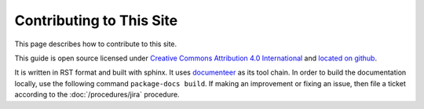 #########################
Contributing to This Site
#########################

This page describes how to contribute to this site.

This guide is open source licensed under `Creative Commons Attribution 4.0 International <https://creativecommons.org/licenses/by/4.0/legalcode>`_ and `located on github <https://github.com/lsst-ts/tssw_developer_guide>`_.

It is written in RST format and built with sphinx.
It uses `documenteer <https://documenteer.lsst.io>`_ as its tool chain.
In order to build the documentation locally, use the following command ``package-docs build``.
If making an improvement or fixing an issue, then file a ticket according to the :doc:`/procedures/jira` procedure.
